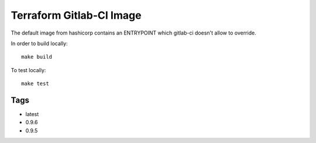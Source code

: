 Terraform Gitlab-CI Image
=========================

The default image from hashicorp contains an ENTRYPOINT which gitlab-ci
doesn't allow to override.

In order to build locally::

	make build

To test locally::

	make test

Tags
----

* latest

* 0.9.6

* 0.9.5
